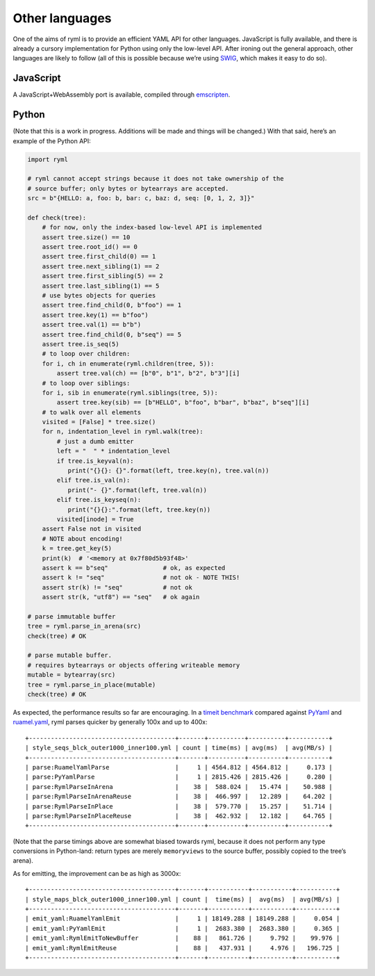 Other languages
===============

One of the aims of ryml is to provide an efficient YAML API for other
languages. JavaScript is fully available, and there is already a cursory
implementation for Python using only the low-level API. After ironing
out the general approach, other languages are likely to follow (all of
this is possible because we’re using `SWIG <http://www.swig.org/>`__,
which makes it easy to do so).

JavaScript
----------

A JavaScript+WebAssembly port is available, compiled through
`emscripten <https://emscripten.org/>`__.


Python
------

(Note that this is a work in progress. Additions will be made and things
will be changed.) With that said, here’s an example of the Python API:

.. code:: python

   import ryml

   # ryml cannot accept strings because it does not take ownership of the
   # source buffer; only bytes or bytearrays are accepted.
   src = b"{HELLO: a, foo: b, bar: c, baz: d, seq: [0, 1, 2, 3]}"

   def check(tree):
       # for now, only the index-based low-level API is implemented
       assert tree.size() == 10
       assert tree.root_id() == 0
       assert tree.first_child(0) == 1
       assert tree.next_sibling(1) == 2
       assert tree.first_sibling(5) == 2
       assert tree.last_sibling(1) == 5
       # use bytes objects for queries
       assert tree.find_child(0, b"foo") == 1
       assert tree.key(1) == b"foo")
       assert tree.val(1) == b"b")
       assert tree.find_child(0, b"seq") == 5
       assert tree.is_seq(5)
       # to loop over children:
       for i, ch in enumerate(ryml.children(tree, 5)):
           assert tree.val(ch) == [b"0", b"1", b"2", b"3"][i]
       # to loop over siblings:
       for i, sib in enumerate(ryml.siblings(tree, 5)):
           assert tree.key(sib) == [b"HELLO", b"foo", b"bar", b"baz", b"seq"][i]
       # to walk over all elements
       visited = [False] * tree.size()
       for n, indentation_level in ryml.walk(tree):
           # just a dumb emitter
           left = "  " * indentation_level
           if tree.is_keyval(n):
              print("{}{}: {}".format(left, tree.key(n), tree.val(n))
           elif tree.is_val(n):
              print("- {}".format(left, tree.val(n))
           elif tree.is_keyseq(n):
              print("{}{}:".format(left, tree.key(n))
           visited[inode] = True
       assert False not in visited
       # NOTE about encoding!
       k = tree.get_key(5)
       print(k)  # '<memory at 0x7f80d5b93f48>'
       assert k == b"seq"               # ok, as expected
       assert k != "seq"                # not ok - NOTE THIS! 
       assert str(k) != "seq"           # not ok
       assert str(k, "utf8") == "seq"   # ok again

   # parse immutable buffer
   tree = ryml.parse_in_arena(src)
   check(tree) # OK

   # parse mutable buffer.
   # requires bytearrays or objects offering writeable memory
   mutable = bytearray(src)
   tree = ryml.parse_in_place(mutable)
   check(tree) # OK

As expected, the performance results so far are encouraging. In a
`timeit benchmark <api/python/parse_bm.py>`__ compared against
`PyYaml <https://pyyaml.org/>`__ and
`ruamel.yaml <https://yaml.readthedocs.io/en/latest/>`__, ryml parses
quicker by generally 100x and up to 400x:

::

   +----------------------------------------+-------+----------+----------+-----------+
   | style_seqs_blck_outer1000_inner100.yml | count | time(ms) | avg(ms)  | avg(MB/s) |
   +----------------------------------------+-------+----------+----------+-----------+
   | parse:RuamelYamlParse                  |     1 | 4564.812 | 4564.812 |     0.173 |
   | parse:PyYamlParse                      |     1 | 2815.426 | 2815.426 |     0.280 |
   | parse:RymlParseInArena                 |    38 |  588.024 |   15.474 |    50.988 |
   | parse:RymlParseInArenaReuse            |    38 |  466.997 |   12.289 |    64.202 |
   | parse:RymlParseInPlace                 |    38 |  579.770 |   15.257 |    51.714 |
   | parse:RymlParseInPlaceReuse            |    38 |  462.932 |   12.182 |    64.765 |
   +----------------------------------------+-------+----------+----------+-----------+

(Note that the parse timings above are somewhat biased towards ryml,
because it does not perform any type conversions in Python-land: return
types are merely ``memoryviews`` to the source buffer, possibly copied
to the tree’s arena).

As for emitting, the improvement can be as high as 3000x:

::

   +----------------------------------------+-------+-----------+-----------+-----------+
   | style_maps_blck_outer1000_inner100.yml | count |  time(ms) |  avg(ms)  | avg(MB/s) |
   +----------------------------------------+-------+-----------+-----------+-----------+
   | emit_yaml:RuamelYamlEmit               |     1 | 18149.288 | 18149.288 |     0.054 |
   | emit_yaml:PyYamlEmit                   |     1 |  2683.380 |  2683.380 |     0.365 |
   | emit_yaml:RymlEmitToNewBuffer          |    88 |   861.726 |     9.792 |    99.976 |
   | emit_yaml:RymlEmitReuse                |    88 |   437.931 |     4.976 |   196.725 |
   +----------------------------------------+-------+-----------+-----------+-----------+
